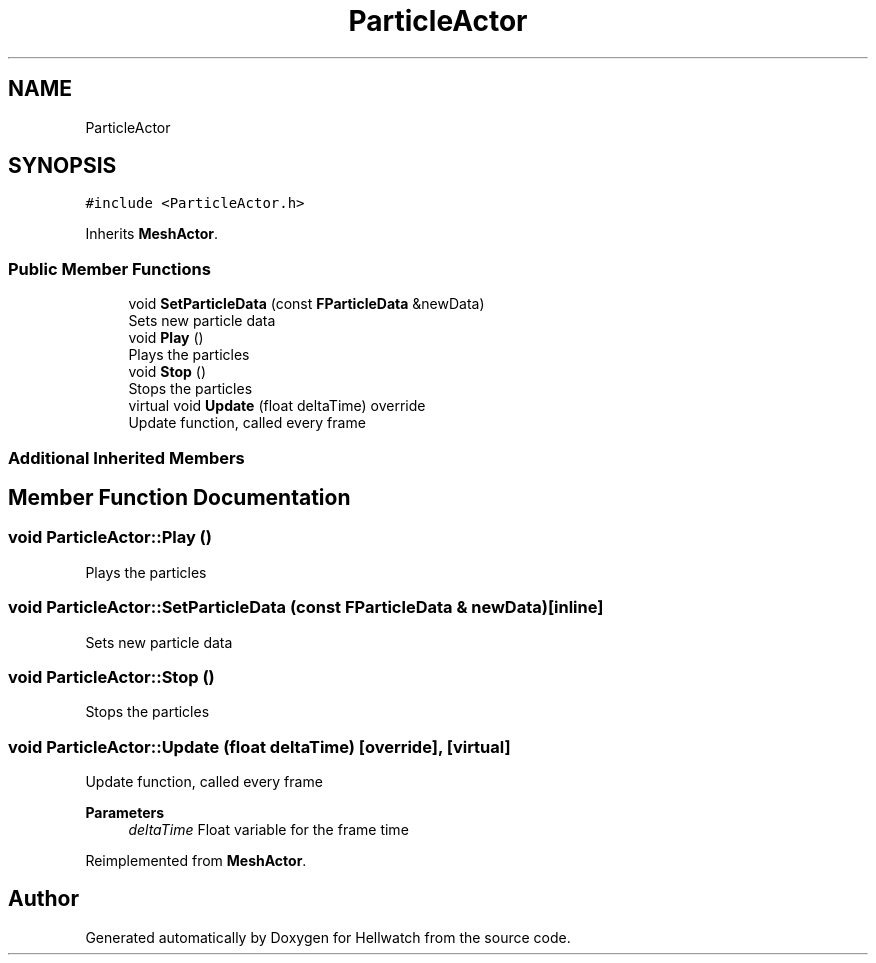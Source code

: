 .TH "ParticleActor" 3 "Thu Apr 27 2023" "Hellwatch" \" -*- nroff -*-
.ad l
.nh
.SH NAME
ParticleActor
.SH SYNOPSIS
.br
.PP
.PP
\fC#include <ParticleActor\&.h>\fP
.PP
Inherits \fBMeshActor\fP\&.
.SS "Public Member Functions"

.in +1c
.ti -1c
.RI "void \fBSetParticleData\fP (const \fBFParticleData\fP &newData)"
.br
.RI "Sets new particle data  "
.ti -1c
.RI "void \fBPlay\fP ()"
.br
.RI "Plays the particles  "
.ti -1c
.RI "void \fBStop\fP ()"
.br
.RI "Stops the particles  "
.ti -1c
.RI "virtual void \fBUpdate\fP (float deltaTime) override"
.br
.RI "Update function, called every frame  "
.in -1c
.SS "Additional Inherited Members"
.SH "Member Function Documentation"
.PP 
.SS "void ParticleActor::Play ()"

.PP
Plays the particles  
.SS "void ParticleActor::SetParticleData (const \fBFParticleData\fP & newData)\fC [inline]\fP"

.PP
Sets new particle data  
.SS "void ParticleActor::Stop ()"

.PP
Stops the particles  
.SS "void ParticleActor::Update (float deltaTime)\fC [override]\fP, \fC [virtual]\fP"

.PP
Update function, called every frame  
.PP
\fBParameters\fP
.RS 4
\fIdeltaTime\fP Float variable for the frame time
.RE
.PP

.PP
Reimplemented from \fBMeshActor\fP\&.

.SH "Author"
.PP 
Generated automatically by Doxygen for Hellwatch from the source code\&.
